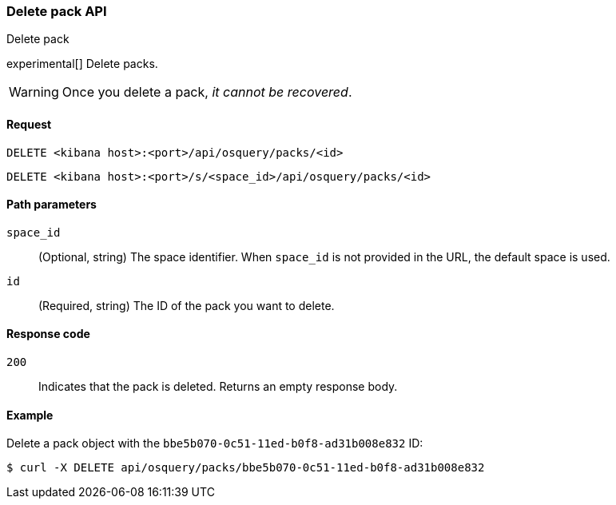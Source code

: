 [[osquery-manager-packs-api-delete]]
=== Delete pack API
++++
<titleabbrev>Delete pack</titleabbrev>
++++

experimental[] Delete packs.

WARNING: Once you delete a pack, _it cannot be recovered_.


[[osquery-manager-packs-api-delete-request]]
==== Request

`DELETE <kibana host>:<port>/api/osquery/packs/<id>`

`DELETE <kibana host>:<port>/s/<space_id>/api/osquery/packs/<id>`


[[osquery-manager-packs-api-delete-path-params]]
==== Path parameters

`space_id`::
  (Optional, string) The space identifier. When `space_id` is not provided in the URL, the default space is used.

`id`::
  (Required, string) The ID of the pack you want to delete.


[[osquery-manager-packs-api-delete-response-codes]]
==== Response code

`200`::
  Indicates that the pack is deleted. Returns an empty response body. 

[[osquery-manager-packs-api-delete-example]]
==== Example

Delete a pack object with the `bbe5b070-0c51-11ed-b0f8-ad31b008e832` ID:

[source,sh]
--------------------------------------------------
$ curl -X DELETE api/osquery/packs/bbe5b070-0c51-11ed-b0f8-ad31b008e832
--------------------------------------------------
// KIBANA

